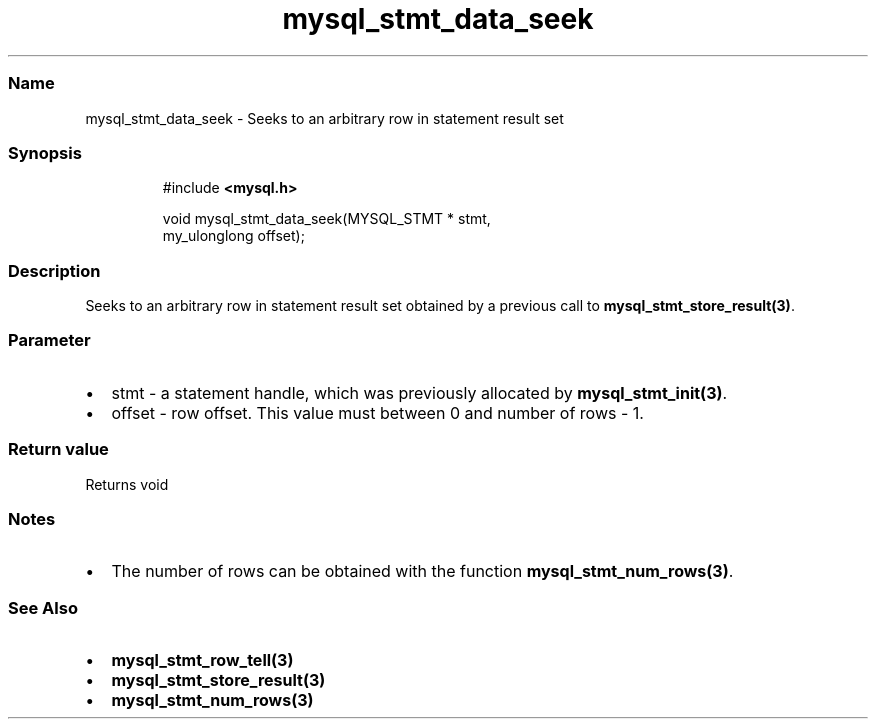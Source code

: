 .\" Automatically generated by Pandoc 3.5
.\"
.TH "mysql_stmt_data_seek" "3" "" "Version 3.3" "MariaDB Connector/C"
.SS Name
mysql_stmt_data_seek \- Seeks to an arbitrary row in statement result
set
.SS Synopsis
.IP
.EX
#include \f[B]<mysql.h>\f[R]

void mysql_stmt_data_seek(MYSQL_STMT * stmt,
                          my_ulonglong offset);
.EE
.SS Description
Seeks to an arbitrary row in statement result set obtained by a previous
call to \f[B]mysql_stmt_store_result(3)\f[R].
.SS Parameter
.IP \[bu] 2
\f[CR]stmt\f[R] \- a statement handle, which was previously allocated by
\f[B]mysql_stmt_init(3)\f[R].
.IP \[bu] 2
\f[CR]offset\f[R] \- row offset.
This value must between 0 and number of rows \- 1.
.SS Return value
Returns void
.SS Notes
.IP \[bu] 2
The number of rows can be obtained with the function
\f[B]mysql_stmt_num_rows(3)\f[R].
.SS See Also
.IP \[bu] 2
\f[B]mysql_stmt_row_tell(3)\f[R]
.IP \[bu] 2
\f[B]mysql_stmt_store_result(3)\f[R]
.IP \[bu] 2
\f[B]mysql_stmt_num_rows(3)\f[R]
